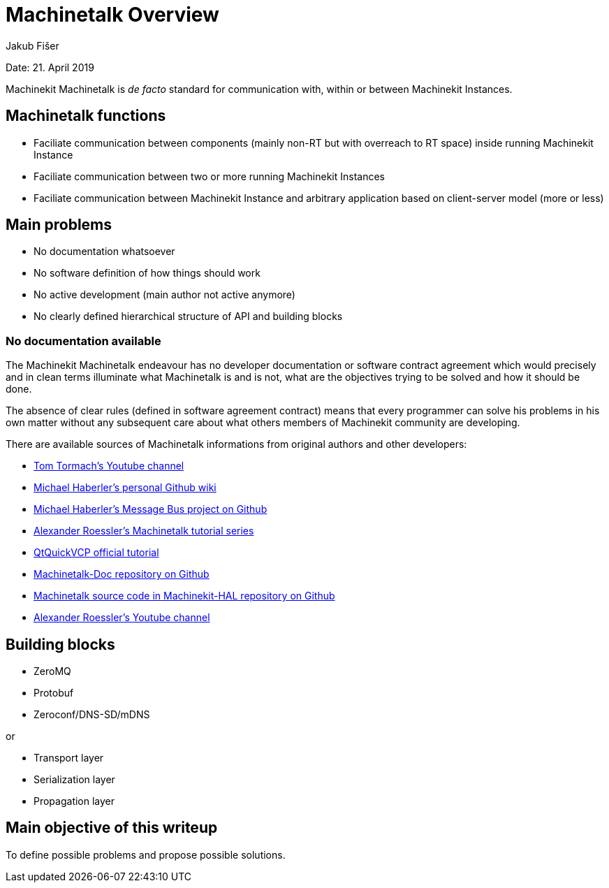 
= Machinetalk Overview
:Author: Jakub Fišer
:Date: 21. April 2019
:Revision: 0.1
:awestruct-layout: base
:showtitle:
:prev_section:
:next_section:

Date: 21. April 2019

Machinekit Machinetalk is __de facto__ standard for communication with, within or between Machinekit Instances.

== Machinetalk functions
* Faciliate communication between components (mainly non-RT but with overreach to RT space) inside running Machinekit Instance
* Faciliate communication between two or more running Machinekit Instances
* Faciliate communication between Machinekit Instance and arbitrary application based on client-server model (more or less)

== Main problems
* No documentation whatsoever
* No software definition of how things should work
* No active development (main author not active anymore)
* No clearly defined hierarchical structure of API and building blocks

=== No documentation available
The Machinekit Machinetalk endeavour has no developer documentation or software contract agreement which would precisely and in clean terms illuminate what Machinetalk is and is not, what are the objectives trying to be solved and how it should be done.

The absence of clear rules (defined in software agreement contract) means that every programmer can solve his problems in his own matter without any subsequent care about what others members of Machinekit community are developing.

There are available sources of Machinetalk informations from original authors and other developers:

* https://www.youtube.com/channel/UC3FVtrJ8U91iODq5motHMow/[Tom Tormach's Youtube channel]
* https://github.com/mhaberler/asciidoc-sandbox/wiki[Michael Haberler's personal Github wiki]
* https://github.com/mhaberler/messagebus/[Michael Haberler's Message Bus project on Github]
* https://machinekoder.com/machinetalk-explained-part-1-introduction/[Alexander Roessler's Machinetalk tutorial series]
* http://www.machinekit.io/docs/developing/qtquickvcp/[QtQuickVCP official tutorial]
* https://github.com/machinekoder/machinetalk-doc[Machinetalk-Doc repository on Github]
* https://github.com/machinekit/machinekit-hal/tree/master/src/machinetalk[Machinetalk source code in Machinekit-HAL repository on Github]
* https://www.youtube.com/user/Strahlex/videos[Alexander Roessler's Youtube channel]

== Building blocks
* ZeroMQ
* Protobuf
* Zeroconf/DNS-SD/mDNS

or

* Transport layer
* Serialization layer
* Propagation layer

== Main objective of this writeup

To define possible problems and propose possible solutions.
